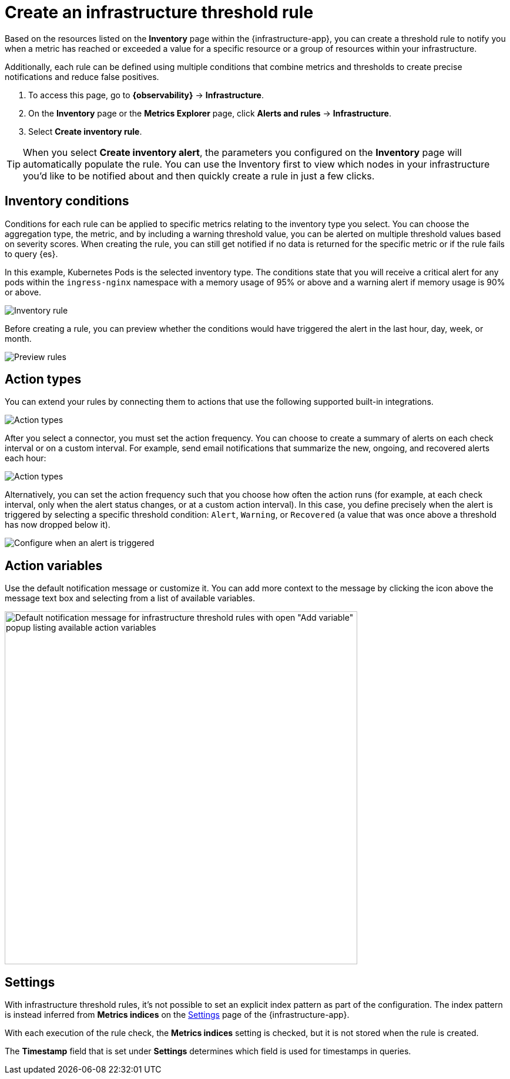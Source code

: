 [[infrastructure-threshold-alert]]
= Create an infrastructure threshold rule

Based on the resources listed on the *Inventory* page within the {infrastructure-app},
you can create a threshold rule to notify you when a metric has reached or exceeded a value for a specific
resource or a group of resources within your infrastructure.

Additionally, each rule can be defined using multiple
conditions that combine metrics and thresholds to create precise notifications and reduce false positives.

. To access this page, go to **{observability}** -> **Infrastructure**.
. On the *Inventory* page or the *Metrics Explorer* page, click **Alerts and rules** -> **Infrastructure**.
. Select *Create inventory rule*.

[TIP]
==============================================
When you select *Create inventory alert*, the parameters you configured on the *Inventory* page will automatically
populate the rule. You can use the Inventory first to view which nodes in your infrastructure you'd
like to be notified about and then quickly create a rule in just a few clicks.
==============================================

[discrete]
[[inventory-conditions]]
== Inventory conditions

Conditions for each rule can be applied to specific metrics relating to the inventory type you select.
You can choose the aggregation type, the metric, and by including a warning threshold value, you can be
alerted on multiple threshold values based on severity scores. When creating the rule, you can still get
notified if no data is returned for the specific metric or if the rule fails to query {es}.

In this example, Kubernetes Pods is the selected inventory type. The conditions state that you will receive
a critical alert for any pods within the `ingress-nginx` namespace with a memory usage of 95% or above
and a warning alert if memory usage is 90% or above.

[role="screenshot"]
image::images/inventory-alert.png[Inventory rule]

Before creating a rule, you can preview whether the conditions would have triggered the alert in the last
hour, day, week, or month.

[role="screenshot"]
image::images/alert-preview.png[Preview rules]

[discrete]
[[action-types-infrastructure]]
== Action types

You can extend your rules by connecting them to actions that use the following supported built-in integrations.

[role="screenshot"]
image::images/alert-action-types.png[Action types]

After you select a connector, you must set the action frequency. You can choose to create a summary of alerts on each check interval or on a custom interval. For example, send email notifications that summarize the new, ongoing, and recovered alerts each hour:

[role="screenshot"]
image::images/action-alert-summary.png[Action types]

Alternatively, you can set the action frequency such that you choose how often the action runs (for example, at each check interval, only when the alert status changes, or at a custom action interval). In this case, you define precisely when the alert is triggered by selecting a specific
threshold condition: `Alert`, `Warning`, or `Recovered` (a value that was once above a threshold has now dropped below it).

[role="screenshot"]
image::images/infrastructure-threshold-run-when-selection.png[Configure when an alert is triggered]
// NOTE: This is an autogenerated screenshot. Do not edit it directly.

[discrete]
== Action variables

Use the default notification message or customize it.
You can add more context to the message by clicking the icon above the message text box
and selecting from a list of available variables.

[role="screenshot"]
image::images/infrastructure-threshold-alert-default-message.png[Default notification message for infrastructure threshold rules with open "Add variable" popup listing available action variables,width=600]
// NOTE: This is an autogenerated screenshot. Do not edit it directly.

[discrete]
[[infra-alert-settings]]
== Settings

With infrastructure threshold rules, it's not possible to set an explicit index pattern as part of the configuration. The index pattern
is instead inferred from *Metrics indices* on the <<configure-settings,Settings>> page of the {infrastructure-app}.

With each execution of the rule check, the *Metrics indices* setting is checked, but it is not stored when the rule is created.

The *Timestamp* field that is set under *Settings* determines which field is used for timestamps in queries.
